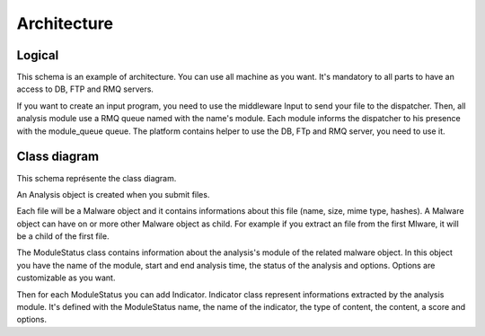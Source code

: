 Architecture
============

Logical
-------

This schema is an example of architecture. You can use all machine as you want.
It's mandatory to all parts to have an access to DB, FTP and RMQ servers.

.. image:: ../img/schema_flux.png

If you want to create an input program, you need to use the middleware Input to send your file to the dispatcher.
Then, all analysis module use a RMQ queue named with the name's module.
Each module informs the dispatcher to his presence with the module_queue queue.
The platform contains helper to use the DB, FTp and RMQ server, you need to use it.


Class diagram
-------------

This schema représente the class diagram.

.. image:: ../img/class_final.png

An Analysis object is created when you submit files.

Each file will be a Malware object and it contains informations about this file (name, size, mime type, hashes).
A Malware object can have on or more other Malware object as child.
For example if you extract an file from the first Mlware, it will be a child of the first file.

The ModuleStatus class contains information about the analysis's module of the related malware object.
In this object you have the name of the module, start and end analysis time, the status of the analysis and options.
Options are customizable as you want.

Then for each ModuleStatus you can add Indicator.
Indicator class represent informations extracted by the analysis module.
It's defined with the ModuleStatus name, the name of the indicator, the type of content, the content, a score and options.
